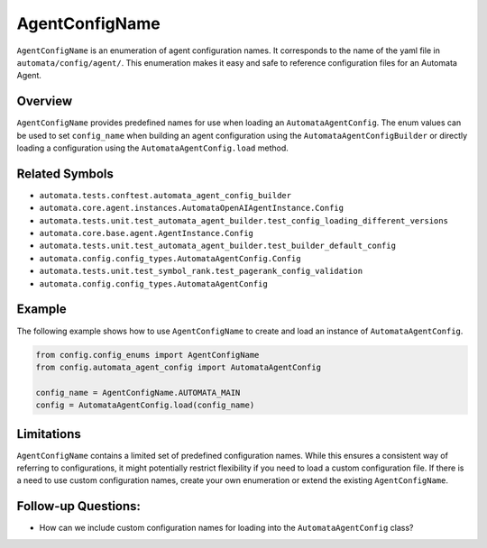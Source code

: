 AgentConfigName
===============

``AgentConfigName`` is an enumeration of agent configuration names. It
corresponds to the name of the yaml file in ``automata/config/agent/``.
This enumeration makes it easy and safe to reference configuration files
for an Automata Agent.

Overview
--------

``AgentConfigName`` provides predefined names for use when loading an
``AutomataAgentConfig``. The enum values can be used to set
``config_name`` when building an agent configuration using the
``AutomataAgentConfigBuilder`` or directly loading a configuration using
the ``AutomataAgentConfig.load`` method.

Related Symbols
---------------

-  ``automata.tests.conftest.automata_agent_config_builder``
-  ``automata.core.agent.instances.AutomataOpenAIAgentInstance.Config``
-  ``automata.tests.unit.test_automata_agent_builder.test_config_loading_different_versions``
-  ``automata.core.base.agent.AgentInstance.Config``
-  ``automata.tests.unit.test_automata_agent_builder.test_builder_default_config``
-  ``automata.config.config_types.AutomataAgentConfig.Config``
-  ``automata.tests.unit.test_symbol_rank.test_pagerank_config_validation``
-  ``automata.config.config_types.AutomataAgentConfig``

Example
-------

The following example shows how to use ``AgentConfigName`` to create and
load an instance of ``AutomataAgentConfig``.

.. code:: python

   from config.config_enums import AgentConfigName
   from config.automata_agent_config import AutomataAgentConfig

   config_name = AgentConfigName.AUTOMATA_MAIN
   config = AutomataAgentConfig.load(config_name)

Limitations
-----------

``AgentConfigName`` contains a limited set of predefined configuration
names. While this ensures a consistent way of referring to
configurations, it might potentially restrict flexibility if you need to
load a custom configuration file. If there is a need to use custom
configuration names, create your own enumeration or extend the existing
``AgentConfigName``.

Follow-up Questions:
--------------------

-  How can we include custom configuration names for loading into the
   ``AutomataAgentConfig`` class?
